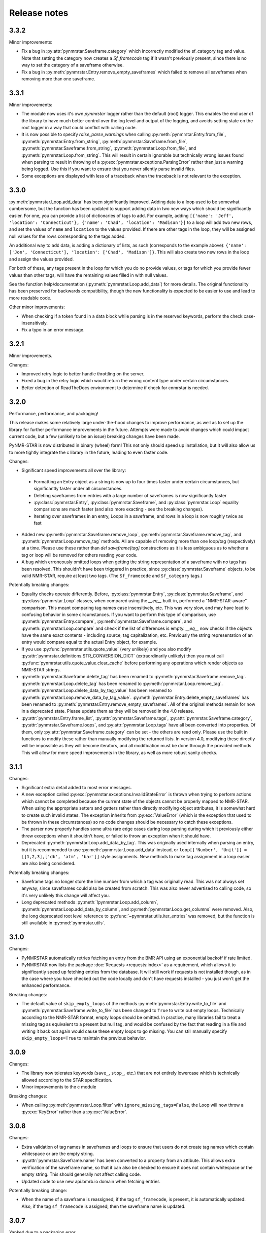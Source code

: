 Release notes
=============

3.3.2
~~~~~

Minor improvements:

- Fix a bug in :py:attr:`pynmrstar.Saveframe.category` which incorrectly modified the sf_category tag and value. Note
  that setting the category now creates a `Sf_framecode` tag if it wasn't previously present, since there is no way
  to set the category of a saveframe otherwise.
- Fix a bug in :py:meth:`pynmrstar.Entry.remove_empty_saveframes` which failed to remove all saveframes when
  removing more than one saveframe.

3.3.1
~~~~~

Minor improvements:

- The module now uses it's own `pynmrstar` logger rather than the default (root) logger. This enables
  the end user of the library to have much better control over the log level and output of the logging,
  and avoids setting state on the root logger in a way that could conflict with calling code.
- It is now possible to specify `raise_parse_warnings` when calling :py:meth:`pynmrstar.Entry.from_file`,
  :py:meth:`pynmrstar.Entry.from_string`, :py:meth:`pynmrstar.Saveframe.from_file`,
  :py:meth:`pynmrstar.Saveframe.from_string`, :py:meth:`pynmrstar.Loop.from_file`,
  and :py:meth:`pynmrstar.Loop.from_string`. This will result in certain ignorable but technically wrong
  issues found when parsing to result in throwing of a :py:exc:`pynmrstar.exceptions.ParsingError` rather
  than just a warning being logged. Use this if you want to ensure that you never silently parse invalid files.
- Some exceptions are displayed with less of a traceback when the traceback is not relevant to the exception.

3.3.0
~~~~~

:py:meth:`pynmrstar.Loop.add_data` has been significantly improved. Adding data to a loop used to be somewhat
cumbersome, but the function has been updated to support adding data in two new ways which should be significantly
easier. For one, you can provide a list of dictionaries of tags to add. For example, adding
``[{'name': 'Jeff', 'location': 'Connecticut'}, {'name': 'Chad', 'location': 'Madison'}]`` to a loop will add two new
rows, and set the values of ``name`` and ``location`` to the values provided. If there are other tags in the loop, they will
be assigned null values for the rows corresponding to the tags added.

An additional way to add data, is adding a dictionary of lists, as such (corresponds to the example above):
``{'name': ['Jon', 'Connecticut'], 'location': ['Chad', 'Madison']}``. This will also create two new rows in the loop
and assign the values provided.

For both of these, any tags present in the loop for which you do no provide values, or tags for which you provide fewer
values than other tags, will have the remaining values filled in with null values.

See the function help/documentation (:py:meth:`pynmrstar.Loop.add_data`) for more details. The original functionality
has been preserved for backwards compatibility, though the new functionality is expected to be easier to use and lead
to more readable code.

Other minor improvements:

- When checking if a token found in a data block while parsing is in the reserved keywords,
  perform the check case-insensitively.
- Fix a typo in an error message.

3.2.1
~~~~~

Minor improvements.

Changes:

- Improved retry logic to better handle throttling on the server.
- Fixed a bug in the retry logic which would return the wrong content type
  under certain circumstances.
- Better detection of ReadTheDocs environment to determine if check for cnmrstar
  is needed.


3.2.0
~~~~~

Performance, performance, and packaging!

This release makes some relatively large under-the-hood changes to improve performance, as well
as to set up the library for further performance improvements in the future. Attempts were made to
avoid changes which could impact current code, but a few (unlikely to be an issue) breaking changes have
been made.

PyNMR-STAR is now distributed in binary (wheel) form! This not only should speed up installation, but it will
also allow us to more tightly integrate the c library in the future, leading to even faster code.

Changes:

- Significant speed improvements all over the library:
 - Formatting an Entry object as a string is now up to four times faster under certain circumstances,
   but significantly faster under all circumstances.
 - Deleting saveframes from entries with a large number of saveframes is now significantly faster
 - :py:class:`pynmrstar.Entry`, :py:class:`pynmrstar.Saveframe`, and :py:class:`pynmrstar.Loop`
   equality comparisons are much faster (and also more exacting - see the breaking changes).
 - Iterating over saveframes in an entry, Loops in a saveframe, and rows in a loop is now roughly twice as fast
-  Added new :py:meth:`pynmrstar.Saveframe.remove_loop`, :py:meth:`pynmrstar.Saveframe.remove_tag`, and
   :py:meth:`pynmrstar.Loop.remove_tag` methods. All are capable of removing more than one loop/tag (respectively)
   at a time. Please use these rather than `del saveframe[tag]` constructions as it is less ambiguous as to whether a tag
   or loop will be removed for others reading your code.
-  A bug which erroneously omitted loops when getting the string representation of a saveframe with no tags
   has been resolved. This shouldn't have been triggered in practice, since :py:class:`pynmrstar.Saveframe` objects,
   to be valid NMR-STAR, require at least two tags. (The ``Sf_framecode`` and ``Sf_category`` tags.)

Potentially breaking changes:

- Equality checks operate differently. Before, :py:class:`pynmrstar.Entry`, :py:class:`pynmrstar.Saveframe`, and
  :py:class:`pynmrstar.Loop` classes, when compared using the `__eq__` built-in, performed a "NMR-STAR-aware" comparison. This meant comparing
  tag names case insensitively, etc. This was very slow, and may have lead to confusing behavior in some circumstances. If
  you want to perform this type of comparison, use :py:meth:`pynmrstar.Entry.compare`, :py:meth:`pynmrstar.Saveframe.compare`, and
  :py:meth:`pynmrstar.Loop.compare` and check if the list of differences is empty. `__eq__` now checks if the objects have the same exact
  contents - including source, tag capitalization, etc. Previously the string representation of an entry would compare equal
  to the actual Entry object, for example.
- If you use :py:func:`pynmrstar.utils.quote_value` (very unlikely) and you also modify
  :py:attr:`pynmrstar.definitions.STR_CONVERSION_DICT` (extraordinarily unlikely) then you must call
  :py:func:`pynmrstar.utils.quote_value.clear_cache` before performing any operations which render objects
  as NMR-STAR strings.
- :py:meth:`pynmrstar.Saveframe.delete_tag` has been renamed to :py:meth:`pynmrstar.Saveframe.remove_tag`.
  :py:meth:`pynmrstar.Loop.delete_tag` has been renamed to :py:meth:`pynmrstar.Loop.remove_tag`.
  :py:meth:`pynmrstar.Loop.delete_data_by_tag_value` has been renamed to :py:meth:`pynmrstar.Loop.remove_data_by_tag_value`.
  :py:meth:`pynmrstar.Entry.delete_empty_saveframes` has been renamed to :py:meth:`pynmrstar.Entry.remove_empty_saveframes`.
  All of the original methods remain for now in a deprecated state. Please update them as they will be removed in the 4.0 release.
- :py:attr:`pynmrstar.Entry.frame_list`, :py:attr:`pynmrstar.Saveframe.tags`, :py:attr:`pynmrstar.Saveframe.category`,
  :py:attr:`pynmrstar.Saveframe.loops`, and :py:attr:`pynmrstar.Loop.tags` have all been converted into properties. Of them,
  only :py:attr:`pynmrstar.Saveframe.category` can be set - the others are read only. Please use the built in functions to modify
  these rather than manually modifying the returned lists. In version 4.0, modifying these directly will be impossible as they
  will become iterators, and all modification must be done through the provided methods. This will allow for more speed
  improvements in the library, as well as more robust sanity checks.

3.1.1
~~~~~

Changes:

-  Significant extra detail added to most error messages.
-  A new exception called :py:exc:`pynmrstar.exceptions.InvalidStateError` is thrown when trying to
   perform actions which cannot be completed because the current state of the
   objects cannot be properly mapped to NMR-STAR. When using the appropriate setters and getters
   rather than directly modifying object attributes, it is somewhat hard to create such invalid states. The exception
   inherits from :py:exc:`ValueError` (which is the exception that used to be thrown in these circumstances) so no code changes
   should be necessary to catch these exceptions.
-  The parser now properly handles some ultra rare edge cases during loop parsing during which it previously either
   threw exceptions when it shouldn't have, or failed to throw an exception when it should have.
-  Deprecated :py:meth:`pynmrstar.Loop.add_data_by_tag`. This was originally used
   internally when parsing an entry, but it is recommended
   to use :py:meth:`pynmrstar.Loop.add_data` instead, or
   ``loop[['Number', 'Unit']] = [[1,2,3],['db', 'atm', 'bar']]`` style
   assignments. New methods to make tag assignment in a loop easier are also being considered.

Potentially breaking changes:

-  Saveframe tags no longer store the line number from which a tag was
   originally read. This was not always set anyway, since saveframes could also be created from
   scratch. This was also never advertised to calling code, so it's very unlikely this change will affect you.
-  Long deprecated methods :py:meth:`!pynmrstar.Loop.add_column`,
   :py:meth:`pynmrstar.Loop.add_data_by_column`, and :py:meth:`pynmrstar.Loop.get_columns` were removed.
   Also, the long deprecated root level reference to :py:func:`~pynmrstar.utils.iter_entries` was removed,
   but the function is still available in :py:mod:`pynmrstar.utils`.

3.1.0
~~~~~

Changes:

-  PyNMRSTAR automatically retries fetching an entry from the BMR API
   using an exponential backoff if rate limited.
-  PyNMRSTAR now lists the package :doc:`Requests <requests:index>` as a requirement, which
   allows it to significantly speed up fetching entries
   from the database. It will still work if requests is not installed
   though, as in the case where you have checked out
   the code locally and don't have requests installed - you just won't
   get the enhanced performance.

Breaking changes:

-  The default value of ``skip_empty_loops`` of the methods
   :py:meth:`pynmrstar.Entry.write_to_file` and :py:meth:`pynmrstar.Saveframe.write_to_file` has
   been changed to ``True`` to write out empty loops. Technically
   according to the NMR-STAR format, empty loops should
   be omitted. In practice, many libraries fail to treat a missing tag
   as equivalent to a present but null tag, and
   would be confused by the fact that reading in a file and writing it
   back out again would cause these empty loops to
   go missing. You can still manually specify ``skip_empty_loops=True``
   to maintain the previous behavior.

3.0.9
~~~~~

Changes:

-  The library now tolerates keywords (``save_``, ``stop_``, etc.) that are
   not entirely lowercase which is technically allowed according to the STAR
   specification.
-  Minor improvements to the c module

Breaking changes:

-  When calling :py:meth:`pynmrstar.Loop.filter` with ``ignore_missing_tags=False``,
   the Loop will now throw a :py:exc:`KeyError` rather than a :py:exc:`ValueError`.

3.0.8
~~~~~

Changes:

-  Extra validation of tag names in saveframes and loops to ensure that
   users do not create tag names which contain whitespace or are the empty string.
-  :py:attr:`pynmrstar.Saveframe.name` has been converted to a property from an attibute.
   This allows extra verification of the saveframe name, so that it can also be checked to
   ensure it does not contain whitespace or the empty string. This should generally not
   affect calling code.
-  Updated code to use new api.bmrb.io domain when fetching entries

Potentially breaking change:

-  When the name of a saveframe is reassigned, if the tag ``sf_framecode``,
   is present, it is automatically updated. Also, if the tag ``sf_framecode``
   is assigned, then the saveframe name is updated.

3.0.7
~~~~~

Yanked due to a packaging error.

3.0.6
~~~~~

Changes:

-  If there is an issue with the number of data elements in a loop
   during parsing, raise a :py:exc:`pynmrstar.exceptions.ParsingError` rather than the :py:exc:`ValueError` that
   would be raised normally.
-  :py:meth:`pynmrstar.Entry.write_to_file` had a default value of ``True`` for
   ``skip_empty_tags`` - this value has been changed to a default of ``False`` to match the
   default for :py:meth:`pynmrstar.Saveframe.write_to_file()`.

3.0.5
~~~~~

Changes:

-  Add new :py:exc:`pynmrstar.exceptions.FormattingException`, and throw it when formatting an entry with an
   empty string as a tag value with context information, rather than just allowing
   the :py:exc:`ValueError` from :py:func:`pynmrstar.utils.quote_value` to go uncaught. **Note** - This exception
   has since been renamed to :py:exc:`pynmrstar.exceptions.InvalidStateError`
-  :py:meth:`pynmrstar.Entry.__str__` and :py:meth:`pynmrstar.Saveframe.__str__`
   show empty loops to help development, but :py:meth:`pynmrstar.Entry.format`,
   :py:meth:`pynmrstar.Entry.write_to_file`, :py:meth:`pynmrstar.Saveframe.format`,
   and :py:meth:`pynmrstar.Saveframe.write_to_file` still do not
-  Update to :py:meth:`pynmrstar.Entry.normalize` to ensure that all tags have the proper
   capitalization.
-  Minor improvement in behavior of :py:meth:`pynmrstar.Loop.filter` to preserve the case
   of the existing tags if the filtered tags were the same but with different
   capitalization.

3.0.4
~~~~~

Changes:

-  Update packaging to mark that the 3.x branch is only for Python3.

3.0.2, 3.03
~~~~~~~~~~~

Changes:

-  Minor bug fixes to :py:meth:`pynmrstar.Entry.normalize`

3.0.1
~~~~~

Changes:

-  Added support for ``skip_empty_tags`` in :py:meth:`pynmrstar.Entry.write_to_file`
   and :py:meth:`pynmrstar.Saveframe.write_to_file`.
   Originally it was only available in :py:meth:`pynmrstar.Entry.format`

3.0
~~~

3.0 has been a long time coming! There are some major improvements,
specifically:

- Type annotations for all functions and classes
- Classes are broken out into their own files
- More consistent method naming in a few places
- A lot of minor improvements and cleanup

As much as possible, old method and functions have been preserved with
a :py:exc:`DeprecationWarning` to help you migrate to version 3. Using an editor like PyCharm will show where
your code using the PyNMR-STAR v2 library may be using deprecated methods/functions or have other
incompatibilities with version 3.

If you do not have the time to make the minor changes that may be
needed to start working with version 3, you can continue using the version 2 branch, which will no longer receive
updates, but will still have any major bugs fixed. To do that, either checkout the v2 branch
from GitHub, or if using PyPI, simply specify ``pynmrstar<=3`` rather than ``pynmrstar`` when using
``pip install`` or a ``requirements.txt`` file.

Breaking changes:

-  :py:meth:`pynmrstar.Saveframe.get_tag` now returns a list of values rather than a
   single value. This is to be consistent with :py:meth:`pynmrstar.Loop.get_tag`
   and :py:meth:`pynmrstar.Entry.get_tag`.

   Furthermore, calling :py:meth:`pynmrstar.Entry.get_tag`
   or :py:meth:`pynmrstar.Saveframe.get_tag` will return all values for that
   tag within any children objects. (For example, you can get the
   values of loop tags within a loop in a specific saveframe by calling
   :py:meth:`pynmrstar.Saveframe.get_tag` rather than
   first getting a reference to the Loop and then :py:meth:`pynmrstar.Loop.get_tag`.)
-  Global variables to control behavior have been removed, and
   definitions that under certain circumstances
   might be edited have been moved to the definitions submodule. Those
   previous module-level features have been
   preserved where possible:


-  ``pynmrstar.VERBOSE`` has been replaced with setting the log level using
   the standard logging module
-  ``pynmrstar.RAISE_PARSE_WARNINGS`` has been moved to the
   ``raise_parse_warnings`` argument of the parse() function
   in the parser module
-  ``pynmrstar.SKIP_EMPTY_LOOPS`` is now the default behavior, but empty
   loops can be printed by specifying ``skip_empty_loops=False`` as an argument
   to :py:meth:`pynmrstar.Entry.format`, :py:meth:`pynmrstar.Entry.write_to_file`,
   :py:meth:`pynmrstar.Saveframe.format`, :py:meth:`pynmrstar.Saveframe.write_to_file`,
   :py:meth:`pynmrstar.Loop.format`
-  NMR-STAR 2.1 files are no longer supported. NMR-STAR 2.1 is no longer
   officially supported by the BMRB. Please
   refer to `this resource <https://bmrb.io/bmrb/news/20200407.shtml>`__
   if you still have 2.1 files you need to convert.

Other changes:

-  :py:class:`pynmrstar.Entry`, :py:class:`pynmrstar.Saveframe`, and
   :py:class:`pynmrstar.Loop` have a ``format()`` method to customize how
   the entry is formatted. Use this if you want to only show tags with values,
   hide comments, etc. The ``skip_empty_tags`` argument will only print tags
   with non-null values.
-  :py:attr:`pynmrstar.Entry.entry_id` is now a property rather than a variable. When set,
   it will update the ``Entry_ID`` tags throughout the entry automatically
-  The :py:meth:`pynmrstar.Entry.normalize` method has been made more robust and fully
   featured than in v2.

2.6.5
~~~~~

Releases from this point forward will only fix bugs, no new features
will be added on the 2.x branch. Please prepare to migrate your code to the 3.x
branch once you are running in a Python3 environment.

Changes:

-  Fix a bug in :py:meth:`pynmrstar.Entry.normalize` which sorted loop and saveframe tags
   according to the default schema rather than provided schema.
-  Added :py:exc:`DeprecationWarning` to methods and functions that are removed in
   v3.x releases or will be removed in the future.
-  Fix a bug in :py:meth:`pynmrstar.Loop.filter` triggered when a loop only has one tag.

2.6.4
~~~~~

Changes:

-  Fixed a bug in the c tokenizer which would incorrectly throw a parse
   exception if a file had a comment prior to the ``data_ENTRY_ID`` token.
-  Fixed a bug in :py:meth:`pynmrstar.Loop.add_data` that would replace the
   existing data rather than appending to it.

2.6.3
~~~~~

Changes:

-  Improvements to :py:meth:`pynmrstar.Entry.from_template`
-  Added new :py:attr:`pynmrstar.Saveframe.empty` and :py:attr:`pynmrstar.Loop.empty`
   properties which will indicate if the saveframe or loop has any tag values set.
-  Added option ``default_values`` to :py:meth:`pynmrstar.Entry.from_template`,
   :py:meth:`pynmrstar.Saveframe.from_template` and :py:meth:`pynmrstar.Loop.from_template`
   classmethods which will set tags to the schema defined default value if present.
-  Fix a bug in :py:meth:`pynmrstar.Entry.write_to_file` and :py:meth:`pynmrstar.Saveframe.write_to_file`
   which would write an empty output file if an exception occurred during string formatting.
   Instead the output file is not touched if an error occurs.
-  Updated built-in schema to 3.2.1.5

2.6.2
~~~~~

Changes:

-  Added :py:func:`pynmrstar.utils.iter_entries` generator for retrieving all BMRB entries.
-  Added :py:meth:`pynmrstar.Entry.from_template` method
-  Only print saveframe descriptions once per category
-  Code linting

Breaking changes:

-  Converted ``frame_dict`` and ``category_list`` methods of ``Entry``
   class into properties (:py:attr:`pynmrstar.Entry.frame_dict` and :py:attr:`pynmrstar.Entry.category_list`).
   You will need to remove the () from your code if you use those methods.
